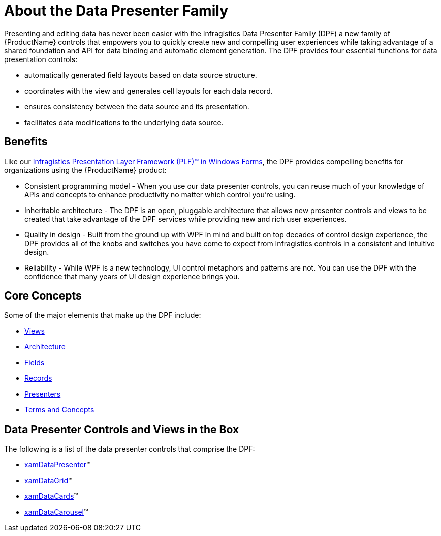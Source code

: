 ﻿////

|metadata|
{
    "name": "wpf-about-the-data-presenter-family",
    "controlName": ["xamDataPresenter"],
    "tags": ["Getting Started"],
    "guid": "{13EA7A8B-C8E0-41B9-B27D-0DD6193199DA}",  
    "buildFlags": [],
    "createdOn": "2012-01-30T19:39:51.5336599Z"
}
|metadata|
////

= About the Data Presenter Family

Presenting and editing data has never been easier with the Infragistics Data Presenter Family (DPF) a new family of {ProductName} controls that empowers you to quickly create new and compelling user experiences while taking advantage of a shared foundation and API for data binding and automatic element generation. The DPF provides four essential functions for data presentation controls:

* automatically generated field layouts based on data source structure.
* coordinates with the view and generates cell layouts for each data record.
* ensures consistency between the data source and its presentation.
* facilitates data modifications to the underlying data source.

== Benefits

Like our link:http://www.infragistics.com/help/windows-forms/Win_PLF_Overview.html[Infragistics Presentation Layer Framework (PLF)™ in Windows Forms], the DPF provides compelling benefits for organizations using the {ProductName} product:

* Consistent programming model - When you use our data presenter controls, you can reuse much of your knowledge of APIs and concepts to enhance productivity no matter which control you're using.
* Inheritable architecture - The DPF is an open, pluggable architecture that allows new presenter controls and views to be created that take advantage of the DPF services while providing new and rich user experiences.
* Quality in design - Built from the ground up with WPF in mind and built on top decades of control design experience, the DPF provides all of the knobs and switches you have come to expect from Infragistics controls in a consistent and intuitive design.
* Reliability - While WPF is a new technology, UI control metaphors and patterns are not. You can use the DPF with the confidence that many years of UI design experience brings you.

== Core Concepts

Some of the major elements that make up the DPF include:

* link:xamdata-terms-views.html[Views]
* link:xamcarousel-terms-architecture.html[Architecture]
* link:xamdata-terms-fields.html[Fields]
* link:xamdata-terms-records.html[Records]
* link:xamdata-terms-presenters.html[Presenters]
* link:wpf-terms-and-concepts.html[Terms and Concepts]

== Data Presenter Controls and Views in the Box

The following is a list of the data presenter controls that comprise the DPF:

* link:xamdatapresenter.html[xamDataPresenter]™
* link:xamdatagrid.html[xamDataGrid]™
* link:xamdatacards.html[xamDataCards]™
* link:xamdatacarousel.html[xamDataCarousel]™
